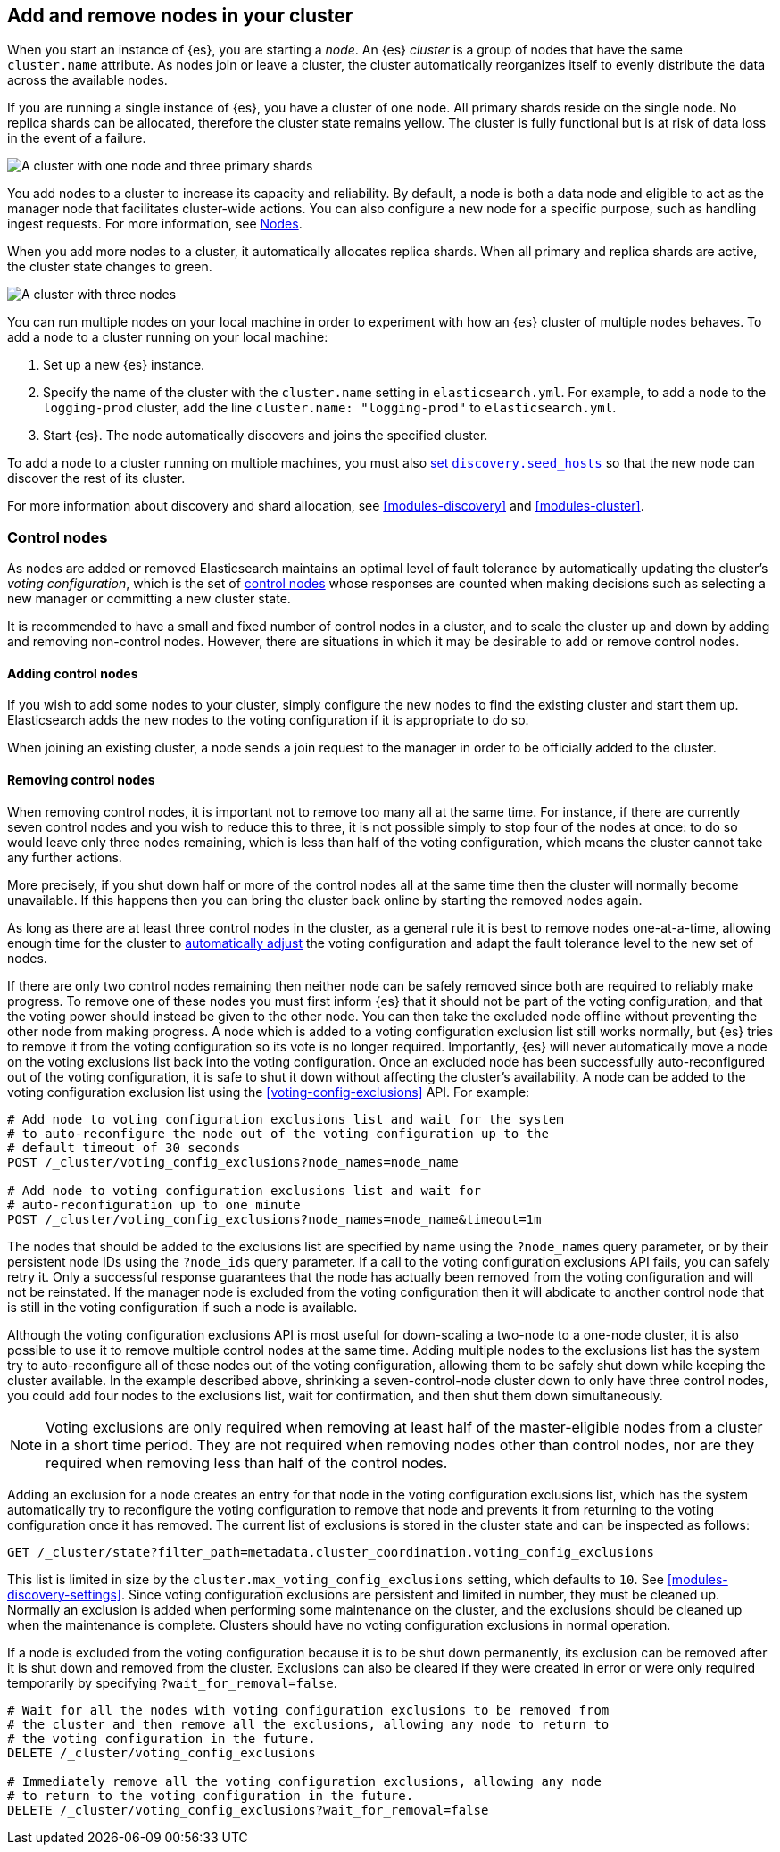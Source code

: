 [[add-elasticsearch-nodes]]
== Add and remove nodes in your cluster

When you start an instance of {es}, you are starting a _node_. An {es} _cluster_
is a group of nodes that have the same `cluster.name` attribute. As nodes join
or leave a cluster, the cluster automatically reorganizes itself to evenly
distribute the data across the available nodes.

If you are running a single instance of {es}, you have a cluster of one node.
All primary shards reside on the single node. No replica shards can be
allocated, therefore the cluster state remains yellow. The cluster is fully
functional but is at risk of data loss in the event of a failure.

image::setup/images/elas_0202.png["A cluster with one node and three primary shards"]

You add nodes to a cluster to increase its capacity and reliability. By default,
a node is both a data node and eligible to act as the manager node that
facilitates cluster-wide actions. You can also configure a new node for a specific purpose,
such as handling ingest requests. For more information, see
<<modules-node,Nodes>>.

When you add more nodes to a cluster, it automatically allocates replica shards.
When all primary and replica shards are active, the cluster state changes to
green.

image::setup/images/elas_0204.png["A cluster with three nodes"]

You can run multiple nodes on your local machine in order to experiment with how
an {es} cluster of multiple nodes behaves. To add a node to a cluster running on
your local machine:

. Set up a new {es} instance.
. Specify the name of the cluster with the `cluster.name` setting in
`elasticsearch.yml`. For example, to add a node to the `logging-prod` cluster,
add the line `cluster.name: "logging-prod"` to `elasticsearch.yml`.
. Start {es}. The node automatically discovers and joins the specified cluster.

To add a node to a cluster running on multiple machines, you must also
<<unicast.hosts,set `discovery.seed_hosts`>> so that the new node can discover
the rest of its cluster.

For more information about discovery and shard allocation, see
<<modules-discovery>> and <<modules-cluster>>.

[discrete]
[[add-elasticsearch-nodes-master-eligible]]
=== Control nodes

As nodes are added or removed Elasticsearch maintains an optimal level of fault
tolerance by automatically updating the cluster's _voting configuration_, which
is the set of <<master-node,control nodes>> whose responses are counted
when making decisions such as selecting a new manager or committing a new cluster
state.

It is recommended to have a small and fixed number of control nodes in a
cluster, and to scale the cluster up and down by adding and removing
non-control nodes. However, there are situations in which it may be
desirable to add or remove control nodes.

[discrete]
[[modules-discovery-adding-nodes]]
==== Adding control nodes

If you wish to add some nodes to your cluster, simply configure the new nodes
to find the existing cluster and start them up. Elasticsearch adds the new nodes
to the voting configuration if it is appropriate to do so.

When joining an existing cluster, a node
sends a join request to the manager in order to be officially added to the
cluster.

[discrete]
[[modules-discovery-removing-nodes]]
==== Removing control nodes

When removing control nodes, it is important not to remove too many all
at the same time. For instance, if there are currently seven control
nodes and you wish to reduce this to three, it is not possible simply to stop
four of the nodes at once: to do so would leave only three nodes remaining,
which is less than half of the voting configuration, which means the cluster
cannot take any further actions.

More precisely, if you shut down half or more of the control nodes all
at the same time then the cluster will normally become unavailable. If this
happens then you can bring the cluster back online by starting the removed
nodes again.

As long as there are at least three control nodes in the cluster, as a
general rule it is best to remove nodes one-at-a-time, allowing enough time for
the cluster to <<modules-discovery-quorums,automatically adjust>> the voting
configuration and adapt the fault tolerance level to the new set of nodes.

If there are only two control nodes remaining then neither node can be
safely removed since both are required to reliably make progress. To remove one
of these nodes you must first inform {es} that it should not be part of the
voting configuration, and that the voting power should instead be given to the
other node. You can then take the excluded node offline without preventing the
other node from making progress. A node which is added to a voting
configuration exclusion list still works normally, but {es} tries to remove it
from the voting configuration so its vote is no longer required. Importantly,
{es} will never automatically move a node on the voting exclusions list back
into the voting configuration. Once an excluded node has been successfully
auto-reconfigured out of the voting configuration, it is safe to shut it down
without affecting the cluster's availability. A node can be added
to the voting configuration exclusion list using the
<<voting-config-exclusions>> API. For example:

[source,console]
--------------------------------------------------
# Add node to voting configuration exclusions list and wait for the system
# to auto-reconfigure the node out of the voting configuration up to the
# default timeout of 30 seconds
POST /_cluster/voting_config_exclusions?node_names=node_name

# Add node to voting configuration exclusions list and wait for
# auto-reconfiguration up to one minute
POST /_cluster/voting_config_exclusions?node_names=node_name&timeout=1m
--------------------------------------------------
// TEST[skip:this would break the test cluster if executed]

The nodes that should be added to the exclusions list are specified by name
using the `?node_names` query parameter, or by their persistent node IDs using
the `?node_ids` query parameter. If a call to the voting configuration
exclusions API fails, you can safely retry it. Only a successful response
guarantees that the node has actually been removed from the voting configuration
and will not be reinstated. If the manager node is excluded from the
voting configuration then it will abdicate to another control node that
is still in the voting configuration if such a node is available.

Although the voting configuration exclusions API is most useful for down-scaling
a two-node to a one-node cluster, it is also possible to use it to remove
multiple control nodes at the same time. Adding multiple nodes to
the exclusions list has the system try to auto-reconfigure all of these nodes
out of the voting configuration, allowing them to be safely shut down while
keeping the cluster available. In the example described above, shrinking a
seven-control-node cluster down to only have three control nodes, you could add
four nodes to the exclusions list, wait for confirmation, and then shut them
down simultaneously.

NOTE: Voting exclusions are only required when removing at least half of the
master-eligible nodes from a cluster in a short time period. They are not
required when removing nodes other than control nodes, nor are they required when
removing less than half of the control nodes.

Adding an exclusion for a node creates an entry for that node in the voting
configuration exclusions list, which has the system automatically try to
reconfigure the voting configuration to remove that node and prevents it from
returning to the voting configuration once it has removed. The current list of
exclusions is stored in the cluster state and can be inspected as follows:

[source,console]
--------------------------------------------------
GET /_cluster/state?filter_path=metadata.cluster_coordination.voting_config_exclusions
--------------------------------------------------

This list is limited in size by the `cluster.max_voting_config_exclusions` 
setting, which defaults to `10`. See <<modules-discovery-settings>>. Since
voting configuration exclusions are persistent and limited in number, they must
be cleaned up. Normally an exclusion is added when performing some maintenance
on the cluster, and the exclusions should be cleaned up when the maintenance is
complete. Clusters should have no voting configuration exclusions in normal
operation.

If a node is excluded from the voting configuration because it is to be shut
down permanently, its exclusion can be removed after it is shut down and removed
from the cluster. Exclusions can also be cleared if they were created in error
or were only required temporarily by specifying `?wait_for_removal=false`.

[source,console]
--------------------------------------------------
# Wait for all the nodes with voting configuration exclusions to be removed from
# the cluster and then remove all the exclusions, allowing any node to return to
# the voting configuration in the future.
DELETE /_cluster/voting_config_exclusions

# Immediately remove all the voting configuration exclusions, allowing any node
# to return to the voting configuration in the future.
DELETE /_cluster/voting_config_exclusions?wait_for_removal=false
--------------------------------------------------
